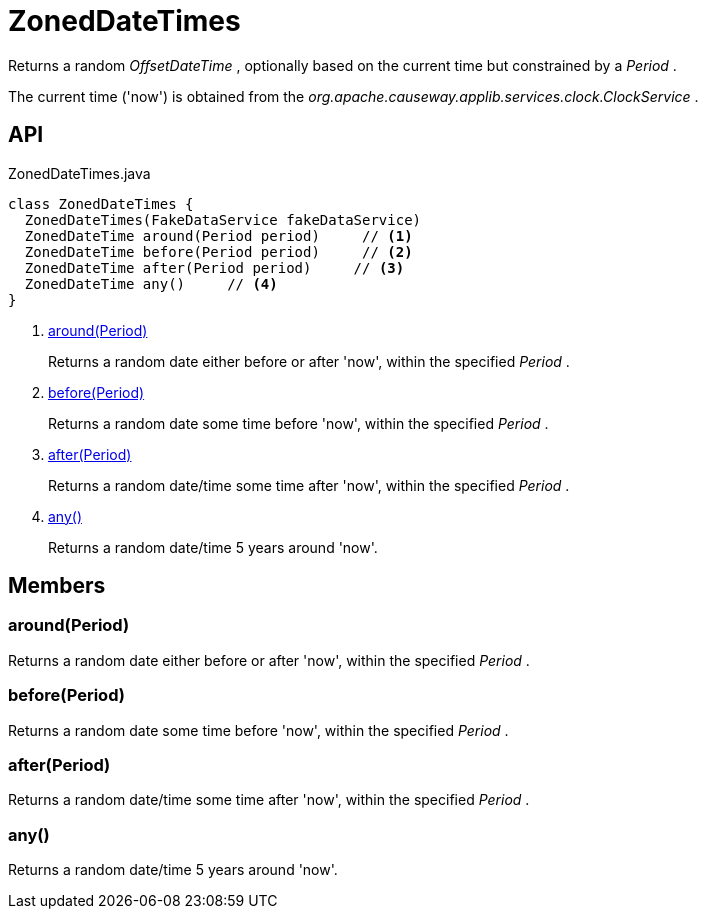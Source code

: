 = ZonedDateTimes
:Notice: Licensed to the Apache Software Foundation (ASF) under one or more contributor license agreements. See the NOTICE file distributed with this work for additional information regarding copyright ownership. The ASF licenses this file to you under the Apache License, Version 2.0 (the "License"); you may not use this file except in compliance with the License. You may obtain a copy of the License at. http://www.apache.org/licenses/LICENSE-2.0 . Unless required by applicable law or agreed to in writing, software distributed under the License is distributed on an "AS IS" BASIS, WITHOUT WARRANTIES OR  CONDITIONS OF ANY KIND, either express or implied. See the License for the specific language governing permissions and limitations under the License.

Returns a random _OffsetDateTime_ , optionally based on the current time but constrained by a _Period_ .

The current time ('now') is obtained from the _org.apache.causeway.applib.services.clock.ClockService_ .

== API

[source,java]
.ZonedDateTimes.java
----
class ZonedDateTimes {
  ZonedDateTimes(FakeDataService fakeDataService)
  ZonedDateTime around(Period period)     // <.>
  ZonedDateTime before(Period period)     // <.>
  ZonedDateTime after(Period period)     // <.>
  ZonedDateTime any()     // <.>
}
----

<.> xref:#around_Period[around(Period)]
+
--
Returns a random date either before or after 'now', within the specified _Period_ .
--
<.> xref:#before_Period[before(Period)]
+
--
Returns a random date some time before 'now', within the specified _Period_ .
--
<.> xref:#after_Period[after(Period)]
+
--
Returns a random date/time some time after 'now', within the specified _Period_ .
--
<.> xref:#any_[any()]
+
--
Returns a random date/time 5 years around 'now'.
--

== Members

[#around_Period]
=== around(Period)

Returns a random date either before or after 'now', within the specified _Period_ .

[#before_Period]
=== before(Period)

Returns a random date some time before 'now', within the specified _Period_ .

[#after_Period]
=== after(Period)

Returns a random date/time some time after 'now', within the specified _Period_ .

[#any_]
=== any()

Returns a random date/time 5 years around 'now'.
